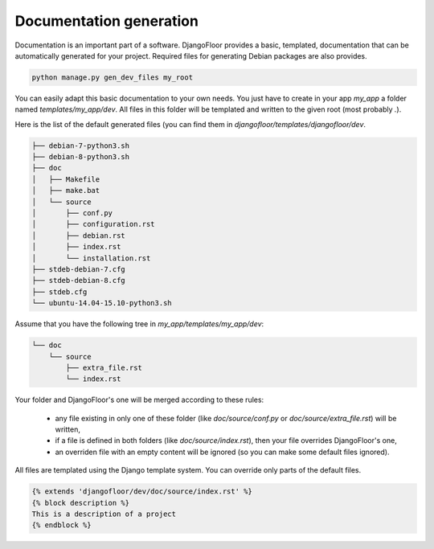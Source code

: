 Documentation generation
========================

Documentation is an important part of a software.
DjangoFloor provides a basic, templated, documentation that can be automatically generated for your project.
Required files for generating Debian packages are also provides.

.. code-block:: bash

  python manage.py gen_dev_files my_root

You can easily adapt this basic documentation to your own needs.
You just have to create in your app `my_app` a folder named `templates/my_app/dev`.
All files in this folder will be templated and written to the given root (most probably `.`).

Here is the list of the default generated files (you can find them in `djangofloor/templates/djangofloor/dev`.

.. code-block:: bash

  ├── debian-7-python3.sh
  ├── debian-8-python3.sh
  ├── doc
  │   ├── Makefile
  │   ├── make.bat
  │   └── source
  │       ├── conf.py
  │       ├── configuration.rst
  │       ├── debian.rst
  │       ├── index.rst
  │       └── installation.rst
  ├── stdeb-debian-7.cfg
  ├── stdeb-debian-8.cfg
  ├── stdeb.cfg
  └── ubuntu-14.04-15.10-python3.sh

Assume that you have the following tree in `my_app/templates/my_app/dev`:

.. code-block:: bash

  └── doc
      └── source
          ├── extra_file.rst
          └── index.rst

Your folder and DjangoFloor's one will be merged according to these rules:

    * any file existing in only one of these folder (like `doc/source/conf.py` or `doc/source/extra_file.rst`) will be written,
    * if a file is defined in both folders (like `doc/source/index.rst`), then your file overrides DjangoFloor's one,
    * an overriden file with an empty content will be ignored (so you can make some default files ignored).

All files are templated using the Django template system. You can override only parts of the default files.

.. code-block:: django

  {% extends 'djangofloor/dev/doc/source/index.rst' %}
  {% block description %}
  This is a description of a project
  {% endblock %}
